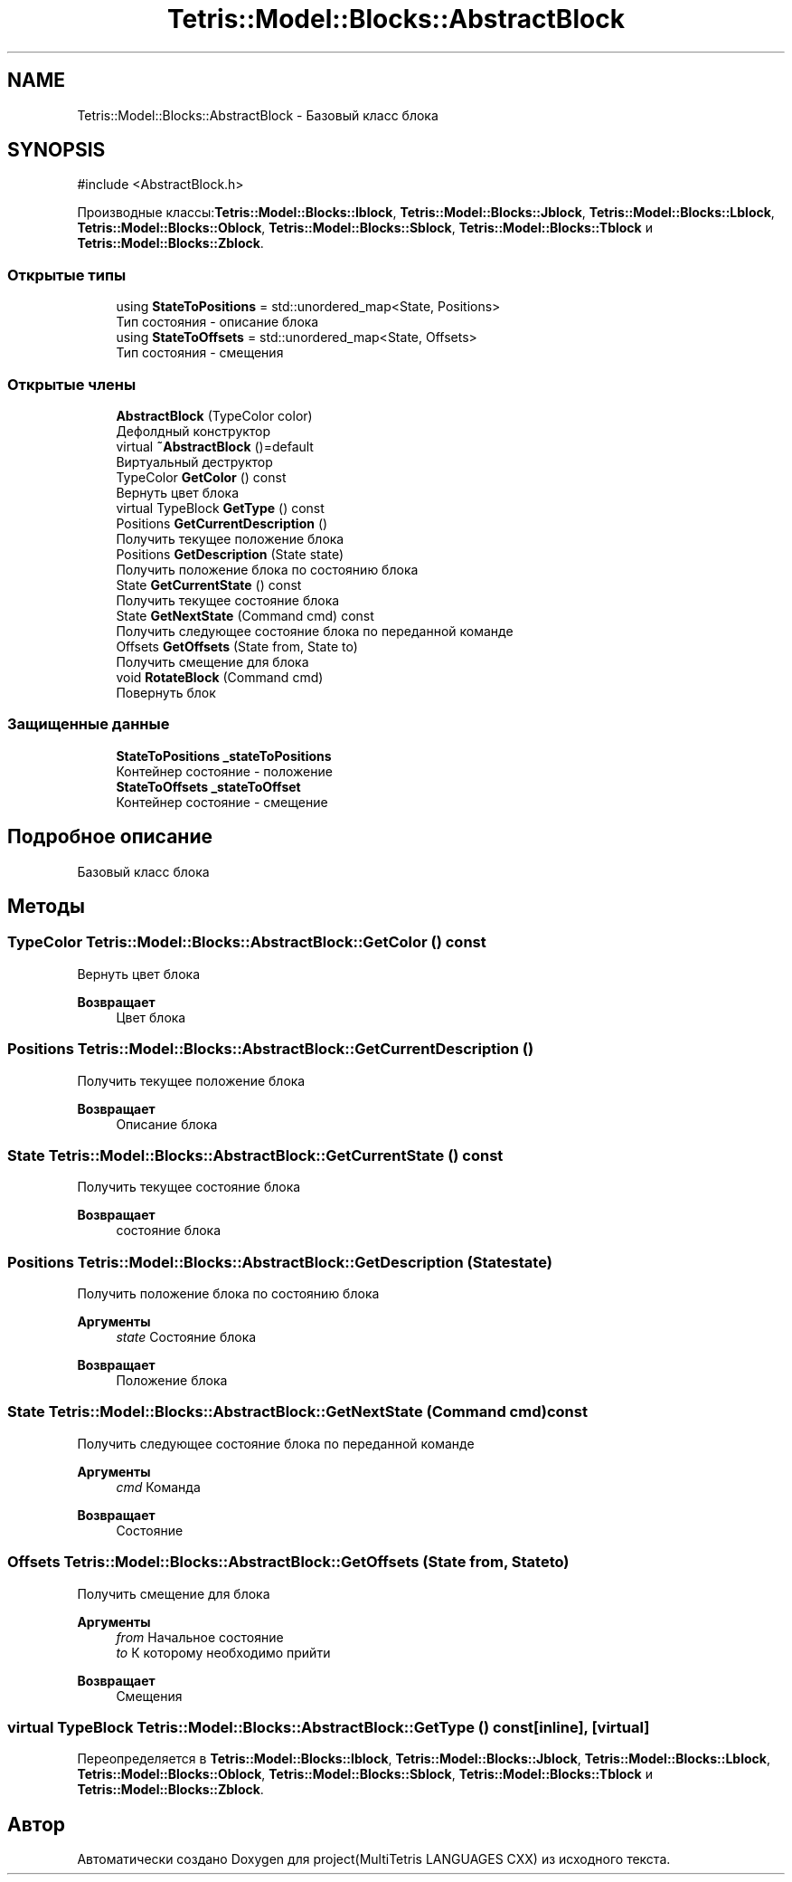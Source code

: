 .TH "Tetris::Model::Blocks::AbstractBlock" 3 "project(MultiTetris LANGUAGES CXX)" \" -*- nroff -*-
.ad l
.nh
.SH NAME
Tetris::Model::Blocks::AbstractBlock \- Базовый класс блока  

.SH SYNOPSIS
.br
.PP
.PP
\fR#include <AbstractBlock\&.h>\fP
.PP
Производные классы:\fBTetris::Model::Blocks::Iblock\fP, \fBTetris::Model::Blocks::Jblock\fP, \fBTetris::Model::Blocks::Lblock\fP, \fBTetris::Model::Blocks::Oblock\fP, \fBTetris::Model::Blocks::Sblock\fP, \fBTetris::Model::Blocks::Tblock\fP и \fBTetris::Model::Blocks::Zblock\fP\&.
.SS "Открытые типы"

.in +1c
.ti -1c
.RI "using \fBStateToPositions\fP = std::unordered_map<State, Positions>"
.br
.RI "Тип состояния - описание блока "
.ti -1c
.RI "using \fBStateToOffsets\fP = std::unordered_map<State, Offsets>"
.br
.RI "Тип состояния - смещения "
.in -1c
.SS "Открытые члены"

.in +1c
.ti -1c
.RI "\fBAbstractBlock\fP (TypeColor color)"
.br
.RI "Дефолдный конструктор "
.ti -1c
.RI "virtual \fB~AbstractBlock\fP ()=default"
.br
.RI "Виртуальный деструктор "
.ti -1c
.RI "TypeColor \fBGetColor\fP () const"
.br
.RI "Вернуть цвет блока "
.ti -1c
.RI "virtual TypeBlock \fBGetType\fP () const"
.br
.ti -1c
.RI "Positions \fBGetCurrentDescription\fP ()"
.br
.RI "Получить текущее положение блока "
.ti -1c
.RI "Positions \fBGetDescription\fP (State state)"
.br
.RI "Получить положение блока по состоянию блока "
.ti -1c
.RI "State \fBGetCurrentState\fP () const"
.br
.RI "Получить текущее состояние блока "
.ti -1c
.RI "State \fBGetNextState\fP (Command cmd) const"
.br
.RI "Получить следующее состояние блока по переданной команде "
.ti -1c
.RI "Offsets \fBGetOffsets\fP (State from, State to)"
.br
.RI "Получить смещение для блока "
.ti -1c
.RI "void \fBRotateBlock\fP (Command cmd)"
.br
.RI "Повернуть блок "
.in -1c
.SS "Защищенные данные"

.in +1c
.ti -1c
.RI "\fBStateToPositions\fP \fB_stateToPositions\fP"
.br
.RI "Контейнер состояние - положение "
.ti -1c
.RI "\fBStateToOffsets\fP \fB_stateToOffset\fP"
.br
.RI "Контейнер состояние - смещение "
.in -1c
.SH "Подробное описание"
.PP 
Базовый класс блока 
.SH "Методы"
.PP 
.SS "TypeColor Tetris::Model::Blocks::AbstractBlock::GetColor () const"

.PP
Вернуть цвет блока 
.PP
\fBВозвращает\fP
.RS 4
Цвет блока 
.br
 
.RE
.PP

.SS "Positions Tetris::Model::Blocks::AbstractBlock::GetCurrentDescription ()"

.PP
Получить текущее положение блока 
.PP
\fBВозвращает\fP
.RS 4
Описание блока 
.RE
.PP

.SS "State Tetris::Model::Blocks::AbstractBlock::GetCurrentState () const"

.PP
Получить текущее состояние блока 
.PP
\fBВозвращает\fP
.RS 4
состояние блока 
.RE
.PP

.SS "Positions Tetris::Model::Blocks::AbstractBlock::GetDescription (State state)"

.PP
Получить положение блока по состоянию блока 
.PP
\fBАргументы\fP
.RS 4
\fIstate\fP Состояние блока 
.RE
.PP
\fBВозвращает\fP
.RS 4
Положение блока 
.RE
.PP

.SS "State Tetris::Model::Blocks::AbstractBlock::GetNextState (Command cmd) const"

.PP
Получить следующее состояние блока по переданной команде 
.PP
\fBАргументы\fP
.RS 4
\fIcmd\fP Команда 
.RE
.PP
\fBВозвращает\fP
.RS 4
Состояние 
.RE
.PP

.SS "Offsets Tetris::Model::Blocks::AbstractBlock::GetOffsets (State from, State to)"

.PP
Получить смещение для блока 
.PP
\fBАргументы\fP
.RS 4
\fIfrom\fP Начальное состояние 
.br
\fIto\fP К которому необходимо прийти 
.RE
.PP
\fBВозвращает\fP
.RS 4
Смещения 
.RE
.PP

.SS "virtual TypeBlock Tetris::Model::Blocks::AbstractBlock::GetType () const\fR [inline]\fP, \fR [virtual]\fP"

.PP
Переопределяется в \fBTetris::Model::Blocks::Iblock\fP, \fBTetris::Model::Blocks::Jblock\fP, \fBTetris::Model::Blocks::Lblock\fP, \fBTetris::Model::Blocks::Oblock\fP, \fBTetris::Model::Blocks::Sblock\fP, \fBTetris::Model::Blocks::Tblock\fP и \fBTetris::Model::Blocks::Zblock\fP\&.

.SH "Автор"
.PP 
Автоматически создано Doxygen для project(MultiTetris LANGUAGES CXX) из исходного текста\&.
